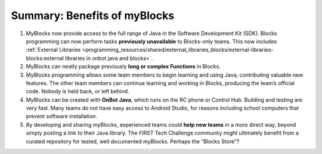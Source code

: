 Summary: Benefits of myBlocks
=============================

1. MyBlocks now provide access to the full range of Java in the 
   Software Development Kit (SDK). Blocks programming can now perform
   tasks **previously unavailable** to Blocks-only teams. This now
   includes :ref:`External
   Libraries <programming_resources/shared/external_libraries_blocks/external-libraries-blocks:external 
   libraries in onbot java and blocks>`.

2. MyBlocks can neatly package previously **long or complex Functions**
   in Blocks.

3. MyBlocks programming allows some team members to begin learning and
   using Java, contributing valuable new features. The other team
   members can continue learning and working in Blocks, producing the
   team’s official code. Nobody is held back, or left behind.

4. MyBlocks can be created with **OnBot Java**, which runs on the RC
   phone or Control Hub. Building and testing are very fast. Many 
   teams do not have easy access to Android Studio, for reasons
   including school computers that prevent software installation.

5. By developing and sharing myBlocks, experienced teams could **help new
   teams** in a more direct way, beyond simply posting a link to their Java
   library. The *FIRST* Tech Challenge community might ultimately benefit from
   a curated repository for tested, well documented myBlocks.  Perhaps the
   “Blocks Store”?
